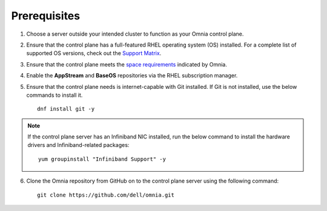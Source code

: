 Prerequisites
=================

1. Choose a server outside your intended cluster to function as your Omnia control plane.

2. Ensure that the control plane has a full-featured RHEL operating system (OS) installed. For a complete list of supported OS versions, check out the `Support Matrix <../../Overview/SupportMatrix/OperatingSystems/index.html>`_.

3. Ensure that the control plane meets the `space requirements <RHELSpace.html>`_ indicated by Omnia.

4. Enable the **AppStream** and **BaseOS** repositories via the RHEL subscription manager.

5. Ensure that the control plane needs is internet-capable with Git installed. If Git is not installed, use the below commands to install it. ::

    dnf install git -y

.. note:: If the control plane server has an Infiniband NIC installed, run the below command to install the hardware drivers and Infiniband-related packages:
    ::
        yum groupinstall "Infiniband Support" -y

6. Clone the Omnia repository from GitHub on to the control plane server using the following command: ::

    git clone https://github.com/dell/omnia.git

